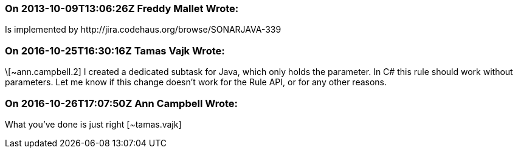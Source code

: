 === On 2013-10-09T13:06:26Z Freddy Mallet Wrote:
Is implemented by \http://jira.codehaus.org/browse/SONARJAVA-339

=== On 2016-10-25T16:30:16Z Tamas Vajk Wrote:
\[~ann.campbell.2] I created a dedicated subtask for Java, which only holds the parameter. In C# this rule should work without parameters. Let me know if this change doesn't work for the Rule API, or for any other reasons.

=== On 2016-10-26T17:07:50Z Ann Campbell Wrote:
What you've done is just right [~tamas.vajk]

